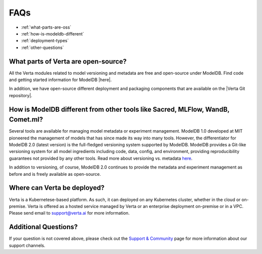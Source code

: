FAQs
====

- :ref:`what-parts-are-oss`
- :ref:`how-is-modeldb-different`
- :ref:`deployment-types`
- :ref:`other-questions`

.. _what-parts-are-oss:

What parts of Verta are open-source?
^^^^^^^^^^^^^^^^^^^^^^^^^^^^^^^^^^^^

All the Verta modules related to model versioning and metadata are free and open-source under ModelDB.
Find code and getting started information for ModelDB |here|.

In addition, we have open-source different deployment and packaging components that are available on the
|Verta Git repository|.

.. _how-is-modeldb-different:

How is ModelDB different from other tools like Sacred, MLFlow, WandB, Comet.ml?
^^^^^^^^^^^^^^^^^^^^^^^^^^^^^^^^^^^^^^^^^^^^^^^^^^^^^^^^^^^^^^^^^^^^^^^^^^^^^^^

Several tools are available for managing model metadata or experiment management.
ModelDB 1.0 developed at MIT pioneered the management of models that has since made its way into many tools.
However, the differentiator for ModelDB 2.0 (latest version) is the full-fledged versioning system
supported by ModelDB.
ModelDB provides a Git-like versioning system for all model ingredients including code, data, config,
and environment,  providing reproducibility  guarantees not provided by any other tools.
Read more about versioning vs. metadata `here <overview/versioning.html>`__.

In addition to versioning, of course, ModelDB 2.0 continues to provide the metadata and experiment
management as before and is freely available as open-source.

..  _deployment-types:

Where can Verta be deployed?
^^^^^^^^^^^^^^^^^^^^^^^^^^^^

Verta is a Kubernetese-based platform. As such, it can deployed on any Kubernetes cluster, whether in the cloud
or on-premise.
Verta is offered as a hosted service managed by Verta or an enterprise deployment on-premise or in a VPC.
Please send email to `support@verta.ai <mailto:support@verta.ai>`_ for more information.

..  _other-questions:

Additional Questions?
^^^^^^^^^^^^^^^^^^^^^

If your question is not covered above, please check out the `Support & Community <support.html>`_ page for more
information about our support channels.


.. |here| raw:: html

   <a href="https://github.com/VertaAI/modeldb" target="_blank">here</a>

.. |Verta Git repository| raw:: html

   <a href="https://github.com/VertaAI?q=&type=public" target="_blank">Verta Git repository</a>
